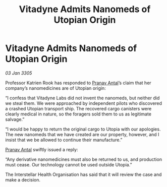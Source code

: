 :PROPERTIES:
:ID:       d068d2f4-03ef-49d0-ade6-d2290aae0bfd
:END:
#+title: Vitadyne Admits Nanomeds of Utopian Origin
#+filetags: :galnet:

* Vitadyne Admits Nanomeds of Utopian Origin

/03 Jan 3305/

Professor Katrien Rook has responded to [[id:05ab22a7-9952-49a3-bdc0-45094cdaff6a][Pranav Antal]]’s claim that her company’s nanomedicines are of Utopian origin: 

“I confess that Vitadyne Labs did not invent the nanomeds, but neither did we steal them. We were approached by independent pilots who discovered a crashed Utopian transport ship. The recovered cargo canisters were clearly medical in nature, so the foragers sold them to us as legitimate salvage.” 

“I would be happy to return the original cargo to Utopia with our apologies. The new nanomeds that we have created are our property, however, and I insist that we be allowed to continue their manufacture.” 

[[id:05ab22a7-9952-49a3-bdc0-45094cdaff6a][Pranav Antal]] swiftly issued a reply: 

“Any derivative nanomedicines must also be returned to us, and production must cease. Our technology cannot be used outside Utopia.” 

The Interstellar Health Organisation has said that it will review the case and make a decision.
